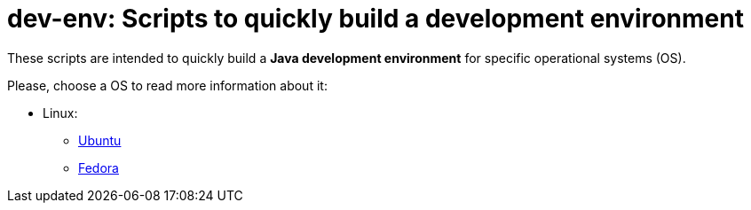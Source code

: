 = dev-env: Scripts to quickly build a development environment

These scripts are intended to quickly build a *Java development environment* for specific operational systems (OS).

Please, choose a OS to read more information about it:

* Linux:
** link:linux/ubuntu/README.html[Ubuntu]
** link:linux/fedora/README.html[Fedora]
